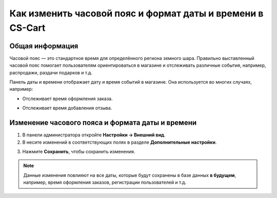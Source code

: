 ***********************************************************
Как изменить часовой пояс и формат даты и времени в CS-Cart
***********************************************************

================
Общая информация
================

Часовой пояс — это стандартное время для определённого региона земного шара. Правильно выставленный часовой пояс помогает пользователям ориентироваться в магазине и отслеживать различные события, например, распродажи, раздачи подарков и т.д.

Панель даты и времени отображает дату и время событий в магазине. Она используется во многих случаях, например: 

* Отслеживает время оформления заказа. 

  .. image:: img/time_and_date_02.png
      :align: center
      :alt: Дата и время на странице с заказами

* Отслеживает время добавления отзыва.

  .. image:: img/time_and_date_03.png
      :align: center
      :alt: Дата и время на витрине

=================================================
Изменение часового пояса и формата даты и времени
=================================================

1. В панели администратора откройте **Настройки → Внешний вид**.

2. В несите изменений в соответствующих полях в разделе **Дополнительные настройки**.

.. image:: img/time_and_date.png
    :align: center
    :alt: Настройка часового пояса и формата даты и времени в секции "Дополнительные настройки" на странице настроек внешнего вида

3. Нажмите **Сохранить**, чтобы сохранить изменения.

.. note:: 

    Данные изменения повлияют на все даты, которые будут сохранены в базе данных **в будущем**, например, время оформления заказов, регистрации пользователей и т.д.
